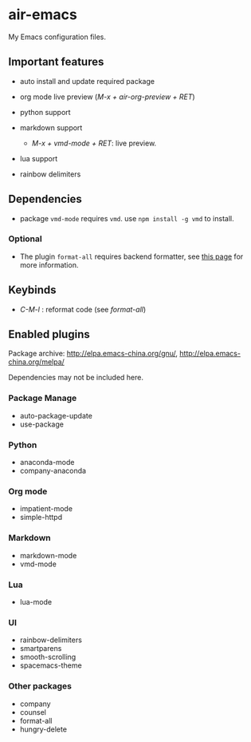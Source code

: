 * air-emacs

My Emacs configuration files.

** Important features

- auto install and update required package
- org mode live preview (/M-x + air-org-preview + RET/)
- python support
- markdown support

  - /M-x + vmd-mode + RET/: live preview.

- lua support
- rainbow delimiters

** Dependencies

- package =vmd-mode= requires =vmd=. use =npm install -g vmd= to
  install.

*** Optional

- The plugin =format-all= requires backend formatter,
  see [[https://github.com/lassik/emacs-format-all-the-code#supported-languages][this page]] for more information.

** Keybinds

- /C-M-l/ : reformat code (see /format-all/)

** Enabled plugins

Package archive: http://elpa.emacs-china.org/gnu/,
http://elpa.emacs-china.org/melpa/

Dependencies may not be included here.

*** Package Manage

- auto-package-update
- use-package

*** Python

- anaconda-mode
- company-anaconda

*** Org mode

- impatient-mode
- simple-httpd

*** Markdown

- markdown-mode
- vmd-mode

*** Lua

- lua-mode

*** UI

- rainbow-delimiters
- smartparens
- smooth-scrolling
- spacemacs-theme

*** Other packages

- company
- counsel
- format-all
- hungry-delete
